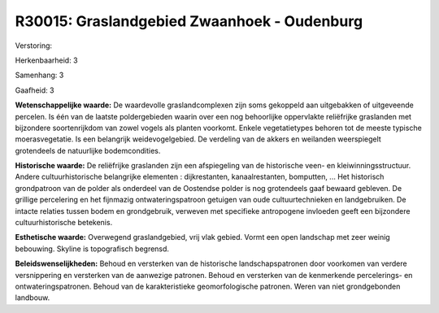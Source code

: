 R30015: Graslandgebied Zwaanhoek - Oudenburg
============================================

Verstoring:

Herkenbaarheid: 3

Samenhang: 3

Gaafheid: 3

**Wetenschappelijke waarde:**
De waardevolle graslandcomplexen zijn soms gekoppeld aan uitgebakken
of uitgeveende percelen. Is één van de laatste poldergebieden waarin
over een nog behoorlijke oppervlakte reliëfrijke graslanden met
bijzondere soortenrijkdom van zowel vogels als planten voorkomt. Enkele
vegetatietypes behoren tot de meeste typische moerasvegetatie. Is een
belangrijk weidevogelgebied. De verdeling van de akkers en weilanden
weerspiegelt grotendeels de natuurlijke bodemcondities.

**Historische waarde:**
De reliëfrijke graslanden zijn een afspiegeling van de historische
veen- en kleiwinningsstructuur. Andere cultuurhistorische belangrijke
elementen : dijkrestanten, kanaalrestanten, bomputten, ... Het
historisch grondpatroon van de polder als onderdeel van de Oostendse
polder is nog grotendeels gaaf bewaard gebleven. De grillige percelering
en het fijnmazig ontwateringspatroon getuigen van oude cultuurtechnieken
en landgebruiken. De intacte relaties tussen bodem en grondgebruik,
verweven met specifieke antropogene invloeden geeft een bijzondere
cultuurhistorische betekenis.

**Esthetische waarde:**
Overwegend graslandgebied, vrij vlak gebied. Vormt een open landschap
met zeer weinig bebouwing. Skyline is topografisch begrensd.



**Beleidswenselijkheden:**
Behoud en versterken van de historische landschapspatronen door
voorkomen van verdere versnippering en versterken van de aanwezige
patronen. Behoud en versterken van de kenmerkende percelerings- en
ontwateringspatronen. Behoud van de karakteristieke geomorfologische
patronen. Weren van niet grondgebonden landbouw.
